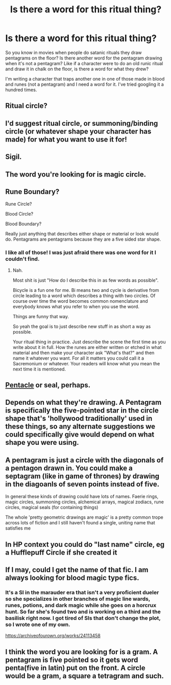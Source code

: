 #+TITLE: Is there a word for this ritual thing?

* Is there a word for this ritual thing?
:PROPERTIES:
:Author: darlingnicky
:Score: 9
:DateUnix: 1599983959.0
:DateShort: 2020-Sep-13
:FlairText: Discussion
:END:
So you know in movies when people do satanic rituals they draw pentagrams on the floor? Is there another word for the pentagram drawing when it's not a pentagram? Like if a character were to do an old runic ritual and draw it in chalk on the floor, is there a word for what they drew?

I'm writing a character that traps another one in one of those made in blood and runes (not a pentagram) and I need a word for it. I've tried googling it a hundred times.


** Ritual circle?
:PROPERTIES:
:Author: karigan_g
:Score: 8
:DateUnix: 1599985491.0
:DateShort: 2020-Sep-13
:END:


** I'd suggest ritual circle, or summoning/binding circle (or whatever shape your character has made) for what you want to use it for!
:PROPERTIES:
:Author: unspeakable3
:Score: 7
:DateUnix: 1599986544.0
:DateShort: 2020-Sep-13
:END:


** Sigil.
:PROPERTIES:
:Author: Taure
:Score: 6
:DateUnix: 1599993422.0
:DateShort: 2020-Sep-13
:END:


** The word you're looking for is magic circle.
:PROPERTIES:
:Author: aAlouda
:Score: 4
:DateUnix: 1599987886.0
:DateShort: 2020-Sep-13
:END:


** Rune Boundary?

Rune Circle?

Blood Circle?

Blood Boundary?

Really just anything that describes either shape or material or look would do. Pentagrams are pentagrams because they are a five sided star shape.
:PROPERTIES:
:Author: WaskeHD
:Score: 3
:DateUnix: 1599986092.0
:DateShort: 2020-Sep-13
:END:

*** I like all of those! I was just afraid there was one word for it I couldn't find.
:PROPERTIES:
:Author: darlingnicky
:Score: 1
:DateUnix: 1600023474.0
:DateShort: 2020-Sep-13
:END:

**** Nah.

Most shit is just "How do I describe this in as few words as possible".

Bicycle is a fun one for me. Bi means two and cycle is derivative from circle leading to a word which describes a thing with two circles. Of course over time the word becomes common nomenclature and everybody knows what you refer to when you use the word.

Things are funny that way.

So yeah the goal is to just describe new stuff in as short a way as possible.

Your ritual thing in practice. Just describe the scene the first time as you write about it in full. How the runes are either written or etched in what material and then make your character ask "What's that?" and then name it whatever you want. For all it matters you could call it a Sacremonium or whatever. Your readers will know what you mean the next time it is mentioned.
:PROPERTIES:
:Author: WaskeHD
:Score: 2
:DateUnix: 1600050165.0
:DateShort: 2020-Sep-14
:END:


** [[https://en.wikipedia.org/wiki/Pentacle][Pentacle]] or seal, perhaps.
:PROPERTIES:
:Author: wordhammer
:Score: 3
:DateUnix: 1600022459.0
:DateShort: 2020-Sep-13
:END:


** Depends on what they're drawing. A Pentagram is specifically the five-pointed star in the circle shape that's 'hollywood traditionally' used in these things, so any alternate suggestions we could specifically give would depend on what shape you were using.
:PROPERTIES:
:Author: Avalon1632
:Score: 2
:DateUnix: 1599986803.0
:DateShort: 2020-Sep-13
:END:


** A pentagram is just a circle with the diagonals of a pentagon drawn in. You could make a septagram (like in game of thrones) by drawing in the diagoanls of seven points instead of five.

In general these kinds of drawing could have lots of names. Faerie rings, magic circles, summoning circles, alchemical arrays, magical zodiacs, rune circles, magical seals (for containing things)

The whole 'pretty geometric drawings are magic' is a pretty common trope across lots of fiction and I still haven't found a single, uniting name that satisfies me
:PROPERTIES:
:Author: spliffay666
:Score: 2
:DateUnix: 1599990290.0
:DateShort: 2020-Sep-13
:END:


** In HP context you could do "last name" circle, eg a Hufflepuff Circle if she created it
:PROPERTIES:
:Author: chlorinecrownt
:Score: 2
:DateUnix: 1599996842.0
:DateShort: 2020-Sep-13
:END:


** If I may, could I get the name of that fic. I am always looking for blood magic type fics.
:PROPERTIES:
:Author: roboridge
:Score: 2
:DateUnix: 1600018013.0
:DateShort: 2020-Sep-13
:END:

*** It's a SI in the marauder era that isn't a very proficient dueler so she specializes in other branches of magic line wards, runes, potions, and dark magic while she goes on a horcrux hunt. So far she's found two and is working on a third and the basilisk right now. I got tired of SIs that don't change the plot, so I wrote one of my own.

[[https://archiveofourown.org/works/24113458]]
:PROPERTIES:
:Author: darlingnicky
:Score: 1
:DateUnix: 1600023831.0
:DateShort: 2020-Sep-13
:END:


** I think the word you are looking for is a gram. A pentagram is five pointed so it gets word penta(five in latin) put on the front. A circle would be a gram, a square a tetragram and such.
:PROPERTIES:
:Score: 1
:DateUnix: 1600028798.0
:DateShort: 2020-Sep-14
:END:
